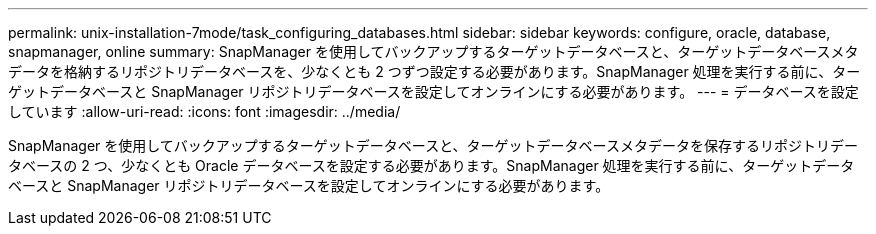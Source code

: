 ---
permalink: unix-installation-7mode/task_configuring_databases.html 
sidebar: sidebar 
keywords: configure, oracle, database, snapmanager, online 
summary: SnapManager を使用してバックアップするターゲットデータベースと、ターゲットデータベースメタデータを格納するリポジトリデータベースを、少なくとも 2 つずつ設定する必要があります。SnapManager 処理を実行する前に、ターゲットデータベースと SnapManager リポジトリデータベースを設定してオンラインにする必要があります。 
---
= データベースを設定しています
:allow-uri-read: 
:icons: font
:imagesdir: ../media/


[role="lead"]
SnapManager を使用してバックアップするターゲットデータベースと、ターゲットデータベースメタデータを保存するリポジトリデータベースの 2 つ、少なくとも Oracle データベースを設定する必要があります。SnapManager 処理を実行する前に、ターゲットデータベースと SnapManager リポジトリデータベースを設定してオンラインにする必要があります。

